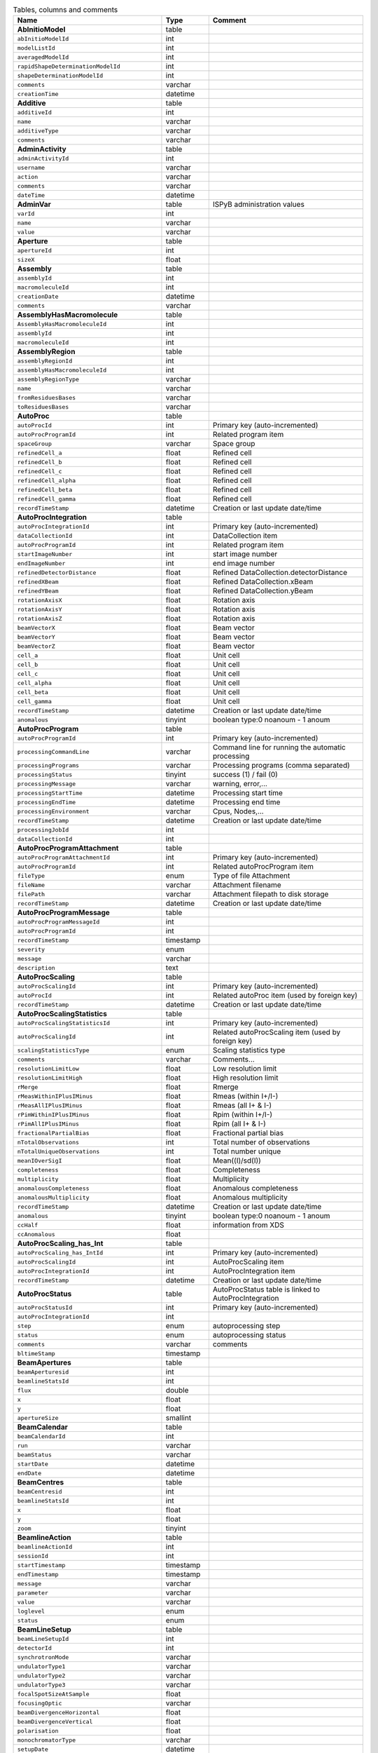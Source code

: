 .. csv-table:: Tables, columns and comments
   :header: "Name", "Type", "Comment"
   :widths: 20, 10, 50

   **AbInitioModel**,table,""
   ``abInitioModelId``,int,""
   ``modelListId``,int,""
   ``averagedModelId``,int,""
   ``rapidShapeDeterminationModelId``,int,""
   ``shapeDeterminationModelId``,int,""
   ``comments``,varchar,""
   ``creationTime``,datetime,""
   **Additive**,table,""
   ``additiveId``,int,""
   ``name``,varchar,""
   ``additiveType``,varchar,""
   ``comments``,varchar,""
   **AdminActivity**,table,""
   ``adminActivityId``,int,""
   ``username``,varchar,""
   ``action``,varchar,""
   ``comments``,varchar,""
   ``dateTime``,datetime,""
   **AdminVar**,table,"ISPyB administration values"
   ``varId``,int,""
   ``name``,varchar,""
   ``value``,varchar,""
   **Aperture**,table,""
   ``apertureId``,int,""
   ``sizeX``,float,""
   **Assembly**,table,""
   ``assemblyId``,int,""
   ``macromoleculeId``,int,""
   ``creationDate``,datetime,""
   ``comments``,varchar,""
   **AssemblyHasMacromolecule**,table,""
   ``AssemblyHasMacromoleculeId``,int,""
   ``assemblyId``,int,""
   ``macromoleculeId``,int,""
   **AssemblyRegion**,table,""
   ``assemblyRegionId``,int,""
   ``assemblyHasMacromoleculeId``,int,""
   ``assemblyRegionType``,varchar,""
   ``name``,varchar,""
   ``fromResiduesBases``,varchar,""
   ``toResiduesBases``,varchar,""
   **AutoProc**,table,""
   ``autoProcId``,int,"Primary key (auto-incremented)"
   ``autoProcProgramId``,int,"Related program item"
   ``spaceGroup``,varchar,"Space group"
   ``refinedCell_a``,float,"Refined cell"
   ``refinedCell_b``,float,"Refined cell"
   ``refinedCell_c``,float,"Refined cell"
   ``refinedCell_alpha``,float,"Refined cell"
   ``refinedCell_beta``,float,"Refined cell"
   ``refinedCell_gamma``,float,"Refined cell"
   ``recordTimeStamp``,datetime,"Creation or last update date/time"
   **AutoProcIntegration**,table,""
   ``autoProcIntegrationId``,int,"Primary key (auto-incremented)"
   ``dataCollectionId``,int,"DataCollection item"
   ``autoProcProgramId``,int,"Related program item"
   ``startImageNumber``,int,"start image number"
   ``endImageNumber``,int,"end image number"
   ``refinedDetectorDistance``,float,"Refined DataCollection.detectorDistance"
   ``refinedXBeam``,float,"Refined DataCollection.xBeam"
   ``refinedYBeam``,float,"Refined DataCollection.yBeam"
   ``rotationAxisX``,float,"Rotation axis"
   ``rotationAxisY``,float,"Rotation axis"
   ``rotationAxisZ``,float,"Rotation axis"
   ``beamVectorX``,float,"Beam vector"
   ``beamVectorY``,float,"Beam vector"
   ``beamVectorZ``,float,"Beam vector"
   ``cell_a``,float,"Unit cell"
   ``cell_b``,float,"Unit cell"
   ``cell_c``,float,"Unit cell"
   ``cell_alpha``,float,"Unit cell"
   ``cell_beta``,float,"Unit cell"
   ``cell_gamma``,float,"Unit cell"
   ``recordTimeStamp``,datetime,"Creation or last update date/time"
   ``anomalous``,tinyint,"boolean type:0 noanoum - 1 anoum"
   **AutoProcProgram**,table,""
   ``autoProcProgramId``,int,"Primary key (auto-incremented)"
   ``processingCommandLine``,varchar,"Command line for running the automatic processing"
   ``processingPrograms``,varchar,"Processing programs (comma separated)"
   ``processingStatus``,tinyint,"success (1) / fail (0)"
   ``processingMessage``,varchar,"warning, error,..."
   ``processingStartTime``,datetime,"Processing start time"
   ``processingEndTime``,datetime,"Processing end time"
   ``processingEnvironment``,varchar,"Cpus, Nodes,..."
   ``recordTimeStamp``,datetime,"Creation or last update date/time"
   ``processingJobId``,int,""
   ``dataCollectionId``,int,""
   **AutoProcProgramAttachment**,table,""
   ``autoProcProgramAttachmentId``,int,"Primary key (auto-incremented)"
   ``autoProcProgramId``,int,"Related autoProcProgram item"
   ``fileType``,enum,"Type of file Attachment"
   ``fileName``,varchar,"Attachment filename"
   ``filePath``,varchar,"Attachment filepath to disk storage"
   ``recordTimeStamp``,datetime,"Creation or last update date/time"
   **AutoProcProgramMessage**,table,""
   ``autoProcProgramMessageId``,int,""
   ``autoProcProgramId``,int,""
   ``recordTimeStamp``,timestamp,""
   ``severity``,enum,""
   ``message``,varchar,""
   ``description``,text,""
   **AutoProcScaling**,table,""
   ``autoProcScalingId``,int,"Primary key (auto-incremented)"
   ``autoProcId``,int,"Related autoProc item (used by foreign key)"
   ``recordTimeStamp``,datetime,"Creation or last update date/time"
   **AutoProcScalingStatistics**,table,""
   ``autoProcScalingStatisticsId``,int,"Primary key (auto-incremented)"
   ``autoProcScalingId``,int,"Related autoProcScaling item (used by foreign key)"
   ``scalingStatisticsType``,enum,"Scaling statistics type"
   ``comments``,varchar,"Comments..."
   ``resolutionLimitLow``,float,"Low resolution limit"
   ``resolutionLimitHigh``,float,"High resolution limit"
   ``rMerge``,float,"Rmerge"
   ``rMeasWithinIPlusIMinus``,float,"Rmeas (within I+/I-)"
   ``rMeasAllIPlusIMinus``,float,"Rmeas (all I+ & I-)"
   ``rPimWithinIPlusIMinus``,float,"Rpim (within I+/I-) "
   ``rPimAllIPlusIMinus``,float,"Rpim (all I+ & I-)"
   ``fractionalPartialBias``,float,"Fractional partial bias"
   ``nTotalObservations``,int,"Total number of observations"
   ``nTotalUniqueObservations``,int,"Total number unique"
   ``meanIOverSigI``,float,"Mean((I)/sd(I))"
   ``completeness``,float,"Completeness"
   ``multiplicity``,float,"Multiplicity"
   ``anomalousCompleteness``,float,"Anomalous completeness"
   ``anomalousMultiplicity``,float,"Anomalous multiplicity"
   ``recordTimeStamp``,datetime,"Creation or last update date/time"
   ``anomalous``,tinyint,"boolean type:0 noanoum - 1 anoum"
   ``ccHalf``,float,"information from XDS"
   ``ccAnomalous``,float,""
   **AutoProcScaling_has_Int**,table,""
   ``autoProcScaling_has_IntId``,int,"Primary key (auto-incremented)"
   ``autoProcScalingId``,int,"AutoProcScaling item"
   ``autoProcIntegrationId``,int,"AutoProcIntegration item"
   ``recordTimeStamp``,datetime,"Creation or last update date/time"
   **AutoProcStatus**,table,"AutoProcStatus table is linked to AutoProcIntegration"
   ``autoProcStatusId``,int,"Primary key (auto-incremented)"
   ``autoProcIntegrationId``,int,""
   ``step``,enum,"autoprocessing step"
   ``status``,enum,"autoprocessing status"
   ``comments``,varchar,"comments"
   ``bltimeStamp``,timestamp,""
   **BeamApertures**,table,""
   ``beamAperturesid``,int,""
   ``beamlineStatsId``,int,""
   ``flux``,double,""
   ``x``,float,""
   ``y``,float,""
   ``apertureSize``,smallint,""
   **BeamCalendar**,table,""
   ``beamCalendarId``,int,""
   ``run``,varchar,""
   ``beamStatus``,varchar,""
   ``startDate``,datetime,""
   ``endDate``,datetime,""
   **BeamCentres**,table,""
   ``beamCentresid``,int,""
   ``beamlineStatsId``,int,""
   ``x``,float,""
   ``y``,float,""
   ``zoom``,tinyint,""
   **BeamlineAction**,table,""
   ``beamlineActionId``,int,""
   ``sessionId``,int,""
   ``startTimestamp``,timestamp,""
   ``endTimestamp``,timestamp,""
   ``message``,varchar,""
   ``parameter``,varchar,""
   ``value``,varchar,""
   ``loglevel``,enum,""
   ``status``,enum,""
   **BeamLineSetup**,table,""
   ``beamLineSetupId``,int,""
   ``detectorId``,int,""
   ``synchrotronMode``,varchar,""
   ``undulatorType1``,varchar,""
   ``undulatorType2``,varchar,""
   ``undulatorType3``,varchar,""
   ``focalSpotSizeAtSample``,float,""
   ``focusingOptic``,varchar,""
   ``beamDivergenceHorizontal``,float,""
   ``beamDivergenceVertical``,float,""
   ``polarisation``,float,""
   ``monochromatorType``,varchar,""
   ``setupDate``,datetime,""
   ``synchrotronName``,varchar,""
   ``maxExpTimePerDataCollection``,double,""
   ``maxExposureTimePerImage``,float,"unit: seconds"
   ``minExposureTimePerImage``,double,""
   ``goniostatMaxOscillationSpeed``,double,""
   ``goniostatMaxOscillationWidth``,double,"unit: degrees"
   ``goniostatMinOscillationWidth``,double,""
   ``maxTransmission``,double,"unit: percentage"
   ``minTransmission``,double,""
   ``recordTimeStamp``,timestamp,"Creation or last update date/time"
   ``CS``,float,"Spherical Aberration, Units: mm?"
   ``beamlineName``,varchar,"Beamline that this setup relates to"
   ``beamSizeXMin``,float,"unit: um"
   ``beamSizeXMax``,float,"unit: um"
   ``beamSizeYMin``,float,"unit: um"
   ``beamSizeYMax``,float,"unit: um"
   ``energyMin``,float,"unit: eV"
   ``energyMax``,float,"unit: eV"
   ``omegaMin``,float,"unit: degrees"
   ``omegaMax``,float,"unit: degrees"
   ``kappaMin``,float,"unit: degrees"
   ``kappaMax``,float,"unit: degrees"
   ``phiMin``,float,"unit: degrees"
   ``phiMax``,float,"unit: degrees"
   ``active``,tinyint,""
   ``numberOfImagesMax``,mediumint,""
   ``numberOfImagesMin``,mediumint,""
   ``boxSizeXMin``,double,"For gridscans, unit: um"
   ``boxSizeXMax``,double,"For gridscans, unit: um"
   ``boxSizeYMin``,double,"For gridscans, unit: um"
   ``boxSizeYMax``,double,"For gridscans, unit: um"
   ``monoBandwidthMin``,double,"unit: percentage"
   ``monoBandwidthMax``,double,"unit: percentage"
   **BeamlineStats**,table,""
   ``beamlineStatsId``,int,""
   ``beamline``,varchar,""
   ``recordTimeStamp``,datetime,""
   ``ringCurrent``,float,""
   ``energy``,float,""
   ``gony``,float,""
   ``beamW``,float,""
   ``beamH``,float,""
   ``flux``,double,""
   ``scanFileW``,varchar,""
   ``scanFileH``,varchar,""
   **BF_component**,table,""
   ``componentId``,int,""
   ``systemId``,int,""
   ``name``,varchar,""
   ``description``,varchar,""
   **BF_component_beamline**,table,""
   ``component_beamlineId``,int,""
   ``componentId``,int,""
   ``beamlinename``,varchar,""
   **BF_fault**,table,""
   ``faultId``,int,""
   ``sessionId``,int,""
   ``owner``,varchar,""
   ``subcomponentId``,int,""
   ``starttime``,datetime,""
   ``endtime``,datetime,""
   ``beamtimelost``,tinyint,""
   ``beamtimelost_starttime``,datetime,""
   ``beamtimelost_endtime``,datetime,""
   ``title``,varchar,""
   ``description``,text,""
   ``resolved``,tinyint,""
   ``resolution``,text,""
   ``attachment``,varchar,""
   ``eLogId``,int,""
   ``assignee``,varchar,""
   ``personId``,int,""
   ``assigneeId``,int,""
   **BF_subcomponent**,table,""
   ``subcomponentId``,int,""
   ``componentId``,int,""
   ``name``,varchar,""
   ``description``,varchar,""
   **BF_subcomponent_beamline**,table,""
   ``subcomponent_beamlineId``,int,""
   ``subcomponentId``,int,""
   ``beamlinename``,varchar,""
   **BF_system**,table,""
   ``systemId``,int,""
   ``name``,varchar,""
   ``description``,varchar,""
   **BF_system_beamline**,table,""
   ``system_beamlineId``,int,""
   ``systemId``,int,""
   ``beamlineName``,varchar,""
   **BLSample**,table,""
   ``blSampleId``,int,""
   ``diffractionPlanId``,int,""
   ``crystalId``,int,""
   ``containerId``,int,""
   ``name``,varchar,""
   ``code``,varchar,""
   ``location``,varchar,""
   ``holderLength``,double,""
   ``loopLength``,double,""
   ``loopType``,varchar,""
   ``wireWidth``,double,""
   ``comments``,varchar,""
   ``completionStage``,varchar,""
   ``structureStage``,varchar,""
   ``publicationStage``,varchar,""
   ``publicationComments``,varchar,""
   ``blSampleStatus``,varchar,""
   ``isInSampleChanger``,tinyint,""
   ``lastKnownCenteringPosition``,varchar,""
   ``POSITIONID``,int,""
   ``recordTimeStamp``,timestamp,"Creation or last update date/time"
   ``SMILES``,varchar,"the symbolic description of the structure of a chemical compound"
   ``blSubSampleId``,int,""
   ``lastImageURL``,varchar,""
   ``screenComponentGroupId``,int,""
   ``volume``,float,""
   ``dimension1``,double,""
   ``dimension2``,double,""
   ``dimension3``,double,""
   ``shape``,varchar,""
   ``packingFraction``,float,""
   ``preparationTemeprature``,mediumint,"Sample preparation temperature, Units: kelvin"
   ``preparationHumidity``,float,"Sample preparation humidity, Units: %"
   ``blottingTime``,int,"Blotting time, Units: sec"
   ``blottingForce``,float,"Force used when blotting sample, Units: N?"
   ``blottingDrainTime``,int,"Time sample left to drain after blotting, Units: sec"
   ``support``,varchar,"Sample support material"
   ``subLocation``,smallint,"Indicates the sample's location on a multi-sample pin, where 1 is closest to the pin base"
   **BLSampleGroup**,table,""
   ``blSampleGroupId``,int,""
   **BLSampleGroup_has_BLSample**,table,""
   ``blSampleGroupId``,int,""
   ``blSampleId``,int,""
   ``groupOrder``,mediumint,""
   ``type``,enum,""
   **BLSampleImage**,table,""
   ``blSampleImageId``,int,""
   ``blSampleId``,int,""
   ``micronsPerPixelX``,float,""
   ``micronsPerPixelY``,float,""
   ``imageFullPath``,varchar,""
   ``blSampleImageScoreId``,int,""
   ``comments``,varchar,""
   ``blTimeStamp``,datetime,""
   ``containerInspectionId``,int,""
   ``modifiedTimeStamp``,datetime,""
   **BLSampleImageAnalysis**,table,""
   ``blSampleImageAnalysisId``,int,""
   ``blSampleImageId``,int,""
   ``oavSnapshotBefore``,varchar,""
   ``oavSnapshotAfter``,varchar,""
   ``deltaX``,int,""
   ``deltaY``,int,""
   ``goodnessOfFit``,float,""
   ``scaleFactor``,float,""
   ``resultCode``,varchar,""
   ``matchStartTimeStamp``,timestamp,""
   ``matchEndTimeStamp``,timestamp,""
   **BLSampleImageMeasurement**,table,"For measuring crystal growth over time"
   ``blSampleImageMeasurementId``,int,""
   ``blSampleImageId``,int,""
   ``blSubSampleId``,int,""
   ``startPosX``,double,""
   ``startPosY``,double,""
   ``endPosX``,double,""
   ``endPosY``,double,""
   ``blTimeStamp``,datetime,""
   **BLSampleImageScore**,table,""
   ``blSampleImageScoreId``,int,""
   ``name``,varchar,""
   ``score``,float,""
   ``colour``,varchar,""
   **BLSampleType_has_Component**,table,""
   ``blSampleTypeId``,int,""
   ``componentId``,int,""
   ``abundance``,float,""
   **BLSample_has_DataCollectionPlan**,table,""
   ``blSampleId``,int,""
   ``dataCollectionPlanId``,int,""
   ``planOrder``,tinyint,""
   **BLSample_has_EnergyScan**,table,""
   ``blSampleId``,int,""
   ``energyScanId``,int,""
   ``blSampleHasEnergyScanId``,int,""
   **BLSession**,table,""
   ``sessionId``,int,""
   ``beamLineSetupId``,int,""
   ``proposalId``,int,""
   ``beamCalendarId``,int,""
   ``projectCode``,varchar,""
   ``startDate``,datetime,""
   ``endDate``,datetime,""
   ``beamLineName``,varchar,""
   ``scheduled``,tinyint,""
   ``nbShifts``,int,""
   ``comments``,varchar,""
   ``beamLineOperator``,varchar,""
   ``bltimeStamp``,timestamp,""
   ``visit_number``,int,""
   ``usedFlag``,tinyint,"indicates if session has Datacollections or XFE or EnergyScans attached"
   ``sessionTitle``,varchar,"fx accounts only"
   ``structureDeterminations``,float,""
   ``dewarTransport``,float,""
   ``databackupFrance``,float,"data backup and express delivery France"
   ``databackupEurope``,float,"data backup and express delivery Europe"
   ``expSessionPk``,int,"smis session Pk "
   ``operatorSiteNumber``,varchar,"matricule site"
   ``lastUpdate``,timestamp,"last update timestamp: by default the end of the session, the last collect..."
   ``protectedData``,varchar,"indicates if the data are protected or not"
   ``externalId``,binary,""
   ``archived``,tinyint,"The data for the session is archived and no longer available on disk"
   **BLSession_has_SCPosition**,table,""
   ``blsessionhasscpositionid``,int,""
   ``blsessionid``,int,""
   ``scContainer``,smallint,"Position of container within sample changer"
   ``containerPosition``,smallint,"Position of sample within container"
   **BLSubSample**,table,""
   ``blSubSampleId``,int,"Primary key (auto-incremented)"
   ``blSampleId``,int,"sample"
   ``diffractionPlanId``,int,"eventually diffractionPlan"
   ``blSampleImageId``,int,""
   ``positionId``,int,"position of the subsample"
   ``position2Id``,int,""
   ``motorPositionId``,int,"motor position"
   ``blSubSampleUUID``,varchar,"uuid of the blsubsample"
   ``imgFileName``,varchar,"image filename"
   ``imgFilePath``,varchar,"url image"
   ``comments``,varchar,"comments"
   ``recordTimeStamp``,timestamp,"Creation or last update date/time"
   **Buffer**,table,""
   ``bufferId``,int,""
   ``BLSESSIONID``,int,""
   ``safetyLevelId``,int,""
   ``name``,varchar,""
   ``acronym``,varchar,""
   ``pH``,varchar,""
   ``composition``,varchar,""
   ``comments``,varchar,""
   ``proposalId``,int,""
   **BufferHasAdditive**,table,""
   ``bufferHasAdditiveId``,int,""
   ``bufferId``,int,""
   ``additiveId``,int,""
   ``measurementUnitId``,int,""
   ``quantity``,varchar,""
   **CalendarHash**,table,"Lets people get to their calendars without logging in using a private (hash) url"
   ``calendarHashId``,int,""
   ``ckey``,varchar,""
   ``hash``,varchar,""
   ``beamline``,tinyint,""
   **ComponentLattice**,table,""
   ``componentLatticeId``,int,""
   ``componentId``,int,""
   ``spaceGroup``,varchar,""
   ``cell_a``,double,""
   ``cell_b``,double,""
   ``cell_c``,double,""
   ``cell_alpha``,double,""
   ``cell_beta``,double,""
   ``cell_gamma``,double,""
   **ComponentSubType**,table,""
   ``componentSubTypeId``,int,""
   ``name``,varchar,""
   ``hasPh``,tinyint,""
   **ComponentType**,table,""
   ``componentTypeId``,int,""
   ``name``,varchar,""
   **Component_has_SubType**,table,""
   ``componentId``,int,""
   ``componentSubTypeId``,int,""
   **ConcentrationType**,table,""
   ``concentrationTypeId``,int,""
   ``name``,varchar,""
   ``symbol``,varchar,""
   **Container**,table,""
   ``containerId``,int,""
   ``dewarId``,int,""
   ``code``,varchar,""
   ``containerType``,varchar,""
   ``capacity``,int,""
   ``sampleChangerLocation``,varchar,""
   ``containerStatus``,varchar,""
   ``bltimeStamp``,datetime,""
   ``beamlineLocation``,varchar,""
   ``screenId``,int,""
   ``scheduleId``,int,""
   ``barcode``,varchar,""
   ``imagerId``,int,""
   ``sessionId``,int,""
   ``ownerId``,int,""
   ``requestedImagerId``,int,""
   ``requestedReturn``,tinyint,"True for requesting return, False means container will be disposed"
   ``comments``,varchar,""
   ``experimentType``,varchar,""
   ``storageTemperature``,float,""
   ``containerRegistryId``,int,""
   **ContainerHistory**,table,""
   ``containerHistoryId``,int,""
   ``containerId``,int,""
   ``location``,varchar,""
   ``blTimeStamp``,timestamp,""
   ``status``,varchar,""
   ``beamlineName``,varchar,""
   **ContainerInspection**,table,""
   ``containerInspectionId``,int,""
   ``containerId``,int,""
   ``inspectionTypeId``,int,""
   ``imagerId``,int,""
   ``temperature``,float,""
   ``blTimeStamp``,datetime,""
   ``scheduleComponentid``,int,""
   ``state``,varchar,""
   ``priority``,smallint,""
   ``manual``,tinyint,""
   ``scheduledTimeStamp``,datetime,""
   ``completedTimeStamp``,datetime,""
   **ContainerQueue**,table,""
   ``containerQueueId``,int,""
   ``containerId``,int,""
   ``personId``,int,""
   ``createdTimeStamp``,timestamp,""
   ``completedTimeStamp``,timestamp,""
   **ContainerQueueSample**,table,""
   ``containerQueueSampleId``,int,""
   ``containerQueueId``,int,""
   ``blSubSampleId``,int,""
   **ContainerRegistry**,table,""
   ``containerRegistryId``,int,""
   ``barcode``,varchar,""
   ``comments``,varchar,""
   ``recordTimestamp``,datetime,""
   **ContainerRegistry_has_Proposal**,table,""
   ``containerRegistryHasProposalId``,int,""
   ``containerRegistryId``,int,""
   ``proposalId``,int,""
   ``personId``,int,"Person registering the container"
   ``recordTimestamp``,datetime,""
   **ContainerReport**,table,""
   ``containerReportId``,int,""
   ``containerRegistryId``,int,""
   ``personId``,int,"Person making report"
   ``report``,text,""
   ``attachmentFilePath``,varchar,""
   ``recordTimestamp``,datetime,""
   **CourierTermsAccepted**,table,"Records acceptances of the courier T and C"
   ``courierTermsAcceptedId``,int,""
   ``proposalId``,int,""
   ``personId``,int,""
   ``shippingName``,varchar,""
   ``timestamp``,datetime,""
   ``shippingId``,int,""
   **Crystal**,table,""
   ``crystalId``,int,""
   ``diffractionPlanId``,int,""
   ``proteinId``,int,""
   ``crystalUUID``,varchar,""
   ``name``,varchar,""
   ``spaceGroup``,varchar,""
   ``morphology``,varchar,""
   ``color``,varchar,""
   ``size_X``,double,""
   ``size_Y``,double,""
   ``size_Z``,double,""
   ``cell_a``,double,""
   ``cell_b``,double,""
   ``cell_c``,double,""
   ``cell_alpha``,double,""
   ``cell_beta``,double,""
   ``cell_gamma``,double,""
   ``comments``,varchar,""
   ``pdbFileName``,varchar,"pdb file name"
   ``pdbFilePath``,varchar,"pdb file path"
   ``recordTimeStamp``,timestamp,"Creation or last update date/time"
   ``abundance``,float,""
   ``theoreticalDensity``,float,""
   **Crystal_has_UUID**,table,""
   ``crystal_has_UUID_Id``,int,""
   ``crystalId``,int,""
   ``UUID``,varchar,""
   ``imageURL``,varchar,""
   **CTF**,table,""
   ``ctfId``,int,""
   ``motionCorrectionId``,int,""
   ``autoProcProgramId``,int,""
   ``boxSizeX``,float,"Box size in x, Units: pixels"
   ``boxSizeY``,float,"Box size in y, Units: pixels"
   ``minResolution``,float,"Minimum resolution for CTF, Units: A"
   ``maxResolution``,float,"Units: A"
   ``minDefocus``,float,"Units: A"
   ``maxDefocus``,float,"Units: A"
   ``defocusStepSize``,float,"Units: A"
   ``astigmatism``,float,"Units: A"
   ``astigmatismAngle``,float,"Units: deg?"
   ``estimatedResolution``,float,"Units: A"
   ``estimatedDefocus``,float,"Units: A"
   ``amplitudeContrast``,float,"Units: %?"
   ``ccValue``,float,"Correlation value"
   ``fftTheoreticalFullPath``,varchar,"Full path to the jpg image of the simulated FFT"
   ``comments``,varchar,""
   **DataAcquisition**,table,""
   ``dataAcquisitionId``,int,""
   ``sampleCellId``,int,""
   ``framesCount``,varchar,""
   ``energy``,varchar,""
   ``waitTime``,varchar,""
   ``detectorDistance``,varchar,""
   **DataCollection**,table,""
   ``dataCollectionId``,int,"Primary key (auto-incremented)"
   ``BLSAMPLEID``,int,""
   ``SESSIONID``,int,""
   ``experimenttype``,varchar,""
   ``dataCollectionNumber``,int,""
   ``startTime``,datetime,"Start time of the dataCollection"
   ``endTime``,datetime,"end time of the dataCollection"
   ``runStatus``,varchar,""
   ``axisStart``,float,""
   ``axisEnd``,float,""
   ``axisRange``,float,""
   ``overlap``,float,""
   ``numberOfImages``,int,""
   ``startImageNumber``,int,""
   ``numberOfPasses``,int,""
   ``exposureTime``,float,""
   ``imageDirectory``,varchar,"The directory where files reside - should end with a slash"
   ``imagePrefix``,varchar,""
   ``imageSuffix``,varchar,""
   ``imageContainerSubPath``,varchar,"Internal path of a HDF5 file pointing to the data for this data collection"
   ``fileTemplate``,varchar,""
   ``wavelength``,float,""
   ``resolution``,float,""
   ``detectorDistance``,float,""
   ``xBeam``,float,""
   ``yBeam``,float,""
   ``comments``,varchar,""
   ``printableForReport``,tinyint,""
   ``CRYSTALCLASS``,varchar,""
   ``slitGapVertical``,float,""
   ``slitGapHorizontal``,float,""
   ``transmission``,float,""
   ``synchrotronMode``,varchar,""
   ``xtalSnapshotFullPath1``,varchar,""
   ``xtalSnapshotFullPath2``,varchar,""
   ``xtalSnapshotFullPath3``,varchar,""
   ``xtalSnapshotFullPath4``,varchar,""
   ``rotationAxis``,enum,""
   ``phiStart``,float,""
   ``kappaStart``,float,""
   ``omegaStart``,float,""
   ``chiStart``,float,""
   ``resolutionAtCorner``,float,""
   ``detector2Theta``,float,""
   ``DETECTORMODE``,varchar,""
   ``undulatorGap1``,float,""
   ``undulatorGap2``,float,""
   ``undulatorGap3``,float,""
   ``beamSizeAtSampleX``,float,""
   ``beamSizeAtSampleY``,float,""
   ``centeringMethod``,varchar,""
   ``averageTemperature``,float,""
   ``ACTUALSAMPLEBARCODE``,varchar,""
   ``ACTUALSAMPLESLOTINCONTAINER``,int,""
   ``ACTUALCONTAINERBARCODE``,varchar,""
   ``ACTUALCONTAINERSLOTINSC``,int,""
   ``actualCenteringPosition``,varchar,""
   ``beamShape``,varchar,""
   ``dataCollectionGroupId``,int,"references DataCollectionGroup table"
   ``POSITIONID``,int,""
   ``detectorId``,int,"references Detector table"
   ``FOCALSPOTSIZEATSAMPLEX``,float,""
   ``POLARISATION``,float,""
   ``FOCALSPOTSIZEATSAMPLEY``,float,""
   ``APERTUREID``,int,""
   ``screeningOrigId``,int,""
   ``startPositionId``,int,""
   ``endPositionId``,int,""
   ``flux``,double,""
   ``strategySubWedgeOrigId``,int,"references ScreeningStrategySubWedge table"
   ``blSubSampleId``,int,""
   ``flux_end``,double,"flux measured after the collect"
   ``bestWilsonPlotPath``,varchar,""
   ``processedDataFile``,varchar,""
   ``datFullPath``,varchar,""
   ``magnification``,float,"Calibrated magnification, Units: dimensionless"
   ``totalAbsorbedDose``,float,"Unit: e-/A^2 for EM"
   ``binning``,tinyint,"1 or 2. Number of pixels to process as 1. (Use mean value.)"
   ``particleDiameter``,float,"Unit: nm"
   ``boxSize_CTF``,float,"Unit: pixels"
   ``minResolution``,float,"Unit: A"
   ``minDefocus``,float,"Unit: A"
   ``maxDefocus``,float,"Unit: A"
   ``defocusStepSize``,float,"Unit: A"
   ``amountAstigmatism``,float,"Unit: A"
   ``extractSize``,float,"Unit: pixels"
   ``bgRadius``,float,"Unit: nm"
   ``voltage``,float,"Unit: kV"
   ``objAperture``,float,"Unit: um"
   ``c1aperture``,float,"Unit: um"
   ``c2aperture``,float,"Unit: um"
   ``c3aperture``,float,"Unit: um"
   ``c1lens``,float,"Unit: %"
   ``c2lens``,float,"Unit: %"
   ``c3lens``,float,"Unit: %"
   ``totalExposedDose``,float,"Units: e-/A^2"
   ``nominalMagnification``,float,"Nominal magnification: Units: dimensionless"
   ``nominalDefocus``,float,"Nominal defocus, Units: A"
   ``imageSizeX``,mediumint,"Image size in x, incase crop has been used, Units: pixels"
   ``imageSizeY``,mediumint,"Image size in y, Units: pixels"
   ``pixelSizeOnImage``,float,"Pixel size on image, calculated from magnification, duplicate? Units: um?"
   ``phasePlate``,tinyint,"Whether the phase plate was used"
   **DataCollectionComment**,table,""
   ``dataCollectionCommentId``,int,""
   ``dataCollectionId``,int,""
   ``personId``,int,""
   ``comments``,varchar,""
   ``createTime``,datetime,""
   ``modTime``,date,""
   **DataCollectionFileAttachment**,table,""
   ``dataCollectionFileAttachmentId``,int,""
   ``dataCollectionId``,int,""
   ``fileFullPath``,varchar,""
   ``fileType``,enum,""
   ``createTime``,timestamp,""
   **DataCollectionGroup**,table,"a dataCollectionGroup is a group of dataCollection for a spe"
   ``dataCollectionGroupId``,int,"Primary key (auto-incremented)"
   ``sessionId``,int,"references Session table"
   ``comments``,varchar,"comments"
   ``blSampleId``,int,"references BLSample table"
   ``experimentType``,enum,"Standard: Routine structure determination experiment. Time Resolved: Investigate the change of a system over time. Custom: Special or non-standard data collection."
   ``startTime``,datetime,"Start time of the dataCollectionGroup"
   ``endTime``,datetime,"end time of the dataCollectionGroup"
   ``crystalClass``,varchar,"Crystal Class for industrials users"
   ``detectorMode``,varchar,"Detector mode"
   ``actualSampleBarcode``,varchar,"Actual sample barcode"
   ``actualSampleSlotInContainer``,int,"Actual sample slot number in container"
   ``actualContainerBarcode``,varchar,"Actual container barcode"
   ``actualContainerSlotInSC``,int,"Actual container slot number in sample changer"
   ``workflowId``,int,""
   ``xtalSnapshotFullPath``,varchar,""
   ``scanParameters``,longtext,""
   **DataCollectionPlan_has_Detector**,table,""
   ``dataCollectionPlanHasDetectorId``,int,""
   ``dataCollectionPlanId``,int,""
   ``detectorId``,int,""
   ``exposureTime``,double,""
   ``distance``,double,""
   ``roll``,double,""
   **DataReductionStatus**,table,""
   ``dataReductionStatusId``,int,""
   ``dataCollectionId``,int,""
   ``status``,varchar,""
   ``filename``,varchar,""
   ``message``,varchar,""
   **Detector**,table,"Detector table is linked to a dataCollection"
   ``detectorId``,int,"Primary key (auto-incremented)"
   ``detectorType``,varchar,""
   ``detectorManufacturer``,varchar,""
   ``detectorModel``,varchar,""
   ``detectorPixelSizeHorizontal``,float,""
   ``detectorPixelSizeVertical``,float,""
   ``DETECTORMAXRESOLUTION``,float,""
   ``DETECTORMINRESOLUTION``,float,""
   ``detectorSerialNumber``,varchar,""
   ``detectorDistanceMin``,double,""
   ``detectorDistanceMax``,double,""
   ``trustedPixelValueRangeLower``,double,""
   ``trustedPixelValueRangeUpper``,double,""
   ``sensorThickness``,float,""
   ``overload``,float,""
   ``XGeoCorr``,varchar,""
   ``YGeoCorr``,varchar,""
   ``detectorMode``,varchar,""
   ``density``,float,""
   ``composition``,varchar,""
   ``numberOfPixelsX``,mediumint,"Detector number of pixels in x"
   ``numberOfPixelsY``,mediumint,"Detector number of pixels in y"
   ``detectorRollMin``,double,"unit: degrees"
   ``detectorRollMax``,double,"unit: degrees"
   ``localName``,varchar,"Colloquial name for the detector"
   **Dewar**,table,""
   ``dewarId``,int,""
   ``shippingId``,int,""
   ``code``,varchar,""
   ``comments``,tinytext,""
   ``storageLocation``,varchar,""
   ``dewarStatus``,varchar,""
   ``bltimeStamp``,datetime,""
   ``isStorageDewar``,tinyint,""
   ``barCode``,varchar,""
   ``firstExperimentId``,int,""
   ``customsValue``,int,""
   ``transportValue``,int,""
   ``trackingNumberToSynchrotron``,varchar,""
   ``trackingNumberFromSynchrotron``,varchar,""
   ``type``,enum,""
   ``FACILITYCODE``,varchar,""
   ``weight``,float,"dewar weight in kg"
   ``deliveryAgent_barcode``,varchar,"Courier piece barcode (not the airway bill)"
   **DewarLocation**,table,"ISPyB Dewar location table"
   ``eventId``,int,""
   ``dewarNumber``,varchar,"Dewar number"
   ``userId``,varchar,"User who locates the dewar"
   ``dateTime``,datetime,"Date and time of locatization"
   ``locationName``,varchar,"Location of the dewar"
   ``courierName``,varchar,"Carrier name who's shipping back the dewar"
   ``courierTrackingNumber``,varchar,"Tracking number of the shippment"
   **DewarLocationList**,table,"List of locations for dewars"
   ``locationId``,int,""
   ``locationName``,varchar,"Location"
   **DewarRegistry**,table,""
   ``facilityCode``,varchar,""
   ``proposalId``,int,""
   ``labContactId``,int,""
   ``purchaseDate``,datetime,""
   ``bltimestamp``,datetime,""
   **DewarReport**,table,""
   ``dewarReportId``,int,""
   ``facilityCode``,varchar,""
   ``report``,text,""
   ``attachment``,varchar,""
   ``bltimestamp``,datetime,""
   **DewarTransportHistory**,table,""
   ``DewarTransportHistoryId``,int,""
   ``dewarId``,int,""
   ``dewarStatus``,varchar,""
   ``storageLocation``,varchar,""
   ``arrivalDate``,datetime,""
   **DiffractionPlan**,table,""
   ``diffractionPlanId``,int,""
   ``name``,varchar,""
   ``experimentKind``,enum,""
   ``observedResolution``,float,""
   ``minimalResolution``,float,""
   ``exposureTime``,float,""
   ``oscillationRange``,float,""
   ``maximalResolution``,float,""
   ``screeningResolution``,float,""
   ``radiationSensitivity``,float,""
   ``anomalousScatterer``,varchar,""
   ``preferredBeamSizeX``,float,""
   ``preferredBeamSizeY``,float,""
   ``preferredBeamDiameter``,float,""
   ``comments``,varchar,""
   ``DIFFRACTIONPLANUUID``,varchar,""
   ``aimedCompleteness``,double,""
   ``aimedIOverSigmaAtHighestRes``,double,""
   ``aimedMultiplicity``,double,""
   ``aimedResolution``,double,""
   ``anomalousData``,tinyint,""
   ``complexity``,varchar,""
   ``estimateRadiationDamage``,tinyint,""
   ``forcedSpaceGroup``,varchar,""
   ``requiredCompleteness``,double,""
   ``requiredMultiplicity``,double,""
   ``requiredResolution``,double,""
   ``strategyOption``,varchar,""
   ``kappaStrategyOption``,varchar,""
   ``numberOfPositions``,int,""
   ``minDimAccrossSpindleAxis``,double,"minimum dimension accross the spindle axis"
   ``maxDimAccrossSpindleAxis``,double,"maximum dimension accross the spindle axis"
   ``radiationSensitivityBeta``,double,""
   ``radiationSensitivityGamma``,double,""
   ``minOscWidth``,float,""
   ``recordTimeStamp``,timestamp,"Creation or last update date/time"
   ``monochromator``,varchar,"DMM or DCM"
   ``energy``,float,"eV"
   ``transmission``,float,"Decimal fraction in range [0,1]"
   ``boxSizeX``,float,"microns"
   ``boxSizeY``,float,"microns"
   ``kappaStart``,float,"degrees"
   ``axisStart``,float,"degrees"
   ``axisRange``,float,"degrees"
   ``numberOfImages``,mediumint,"The number of images requested"
   ``presetForProposalId``,int,"Indicates this plan is available to all sessions on given proposal"
   ``beamLineName``,varchar,"Indicates this plan is available to all sessions on given beamline"
   ``detectorId``,int,""
   ``distance``,double,""
   ``orientation``,double,""
   ``monoBandwidth``,double,""
   ``centringMethod``,enum,""
   **EMMicroscope**,table,""
   ``emMicroscopeId``,int,""
   ``instrumentName``,varchar,""
   ``voltage``,float,""
   ``CS``,float,""
   ``detectorPixelSize``,float,""
   ``C2aperture``,float,""
   ``ObjAperture``,float,""
   ``C2lens``,float,""
   **EnergyScan**,table,""
   ``energyScanId``,int,""
   ``sessionId``,int,""
   ``blSampleId``,int,""
   ``fluorescenceDetector``,varchar,""
   ``scanFileFullPath``,varchar,""
   ``jpegChoochFileFullPath``,varchar,""
   ``element``,varchar,""
   ``startEnergy``,float,""
   ``endEnergy``,float,""
   ``transmissionFactor``,float,""
   ``exposureTime``,float,""
   ``axisPosition``,float,""
   ``synchrotronCurrent``,float,""
   ``temperature``,float,""
   ``peakEnergy``,float,""
   ``peakFPrime``,float,""
   ``peakFDoublePrime``,float,""
   ``inflectionEnergy``,float,""
   ``inflectionFPrime``,float,""
   ``inflectionFDoublePrime``,float,""
   ``xrayDose``,float,""
   ``startTime``,datetime,""
   ``endTime``,datetime,""
   ``edgeEnergy``,varchar,""
   ``filename``,varchar,""
   ``beamSizeVertical``,float,""
   ``beamSizeHorizontal``,float,""
   ``choochFileFullPath``,varchar,""
   ``crystalClass``,varchar,""
   ``comments``,varchar,""
   ``flux``,double,"flux measured before the energyScan"
   ``flux_end``,double,"flux measured after the energyScan"
   ``workingDirectory``,varchar,""
   ``blSubSampleId``,int,""
   **Experiment**,table,""
   ``experimentId``,int,""
   ``proposalId``,int,""
   ``name``,varchar,""
   ``creationDate``,datetime,""
   ``comments``,varchar,""
   ``experimentType``,varchar,""
   ``sourceFilePath``,varchar,""
   ``dataAcquisitionFilePath``,varchar,"The file path pointing to the data acquisition. Eventually it may be a compressed file with all the files or just the folder"
   ``status``,varchar,""
   ``sessionId``,int,""
   **ExperimentKindDetails**,table,""
   ``experimentKindId``,int,""
   ``diffractionPlanId``,int,""
   ``exposureIndex``,int,""
   ``dataCollectionType``,varchar,""
   ``dataCollectionKind``,varchar,""
   ``wedgeValue``,float,""
   **Frame**,table,""
   ``frameId``,int,""
   ``FRAMESETID``,int,""
   ``filePath``,varchar,""
   ``comments``,varchar,""
   **FrameList**,table,""
   ``frameListId``,int,""
   ``comments``,int,""
   **FrameSet**,table,""
   ``frameSetId``,int,""
   ``runId``,int,""
   ``FILEPATH``,varchar,""
   ``INTERNALPATH``,varchar,""
   ``frameListId``,int,""
   ``detectorId``,int,""
   ``detectorDistance``,varchar,""
   **FrameToList**,table,""
   ``frameToListId``,int,""
   ``frameListId``,int,""
   ``frameId``,int,""
   **GeometryClassname**,table,""
   ``geometryClassnameId``,int,""
   ``geometryClassname``,varchar,""
   ``geometryOrder``,int,""
   **GridImageMap**,table,""
   ``gridImageMapId``,int,""
   ``dataCollectionId``,int,""
   ``imageNumber``,int,"Movie number, sequential 1-n in time order"
   ``outputFileId``,varchar,"File number, file 1 may not be movie 1"
   ``positionX``,float,"X position of stage, Units: um"
   ``positionY``,float,"Y position of stage, Units: um"
   **GridInfo**,table,""
   ``gridInfoId``,int,"Primary key (auto-incremented)"
   ``xOffset``,double,""
   ``yOffset``,double,""
   ``dx_mm``,double,""
   ``dy_mm``,double,""
   ``steps_x``,double,""
   ``steps_y``,double,""
   ``meshAngle``,double,""
   ``recordTimeStamp``,timestamp,"Creation or last update date/time"
   ``workflowMeshId``,int,""
   ``orientation``,enum,""
   ``dataCollectionGroupId``,int,""
   ``pixelsPerMicronX``,float,""
   ``pixelsPerMicronY``,float,""
   ``snapshot_offsetXPixel``,float,""
   ``snapshot_offsetYPixel``,float,""
   ``snaked``,tinyint,"True: The images associated with the DCG were collected in a snaked pattern"
   **Image**,table,""
   ``imageId``,int,""
   ``dataCollectionId``,int,""
   ``imageNumber``,int,""
   ``fileName``,varchar,""
   ``fileLocation``,varchar,""
   ``measuredIntensity``,float,""
   ``jpegFileFullPath``,varchar,""
   ``jpegThumbnailFileFullPath``,varchar,""
   ``temperature``,float,""
   ``cumulativeIntensity``,float,""
   ``synchrotronCurrent``,float,""
   ``comments``,varchar,""
   ``machineMessage``,varchar,""
   ``BLTIMESTAMP``,timestamp,""
   ``motorPositionId``,int,""
   ``recordTimeStamp``,timestamp,"Creation or last update date/time"
   **ImageQualityIndicators**,table,""
   ``dataCollectionId``,int,""
   ``imageNumber``,mediumint,""
   ``imageId``,int,""
   ``autoProcProgramId``,int,"Foreign key to the AutoProcProgram table"
   ``spotTotal``,int,"Total number of spots"
   ``inResTotal``,int,"Total number of spots in resolution range"
   ``goodBraggCandidates``,int,"Total number of Bragg diffraction spots"
   ``iceRings``,int,"Number of ice rings identified"
   ``method1Res``,float,"Resolution estimate 1 (see publication)"
   ``method2Res``,float,"Resolution estimate 2 (see publication)"
   ``maxUnitCell``,float,"Estimation of the largest possible unit cell edge"
   ``pctSaturationTop50Peaks``,float,"The fraction of the dynamic range being used"
   ``inResolutionOvrlSpots``,int,"Number of spots overloaded"
   ``binPopCutOffMethod2Res``,float,"Cut off used in resolution limit calculation"
   ``recordTimeStamp``,datetime,"Creation or last update date/time"
   ``totalIntegratedSignal``,double,""
   ``dozor_score``,double,"dozor_score"
   ``driftFactor``,float,"EM movie drift factor"
   **Imager**,table,""
   ``imagerId``,int,""
   ``name``,varchar,""
   ``temperature``,float,""
   ``serial``,varchar,""
   ``capacity``,smallint,""
   **InspectionType**,table,""
   ``inspectionTypeId``,int,""
   ``name``,varchar,""
   **Instruction**,table,""
   ``instructionId``,int,""
   ``instructionSetId``,int,""
   ``INSTRUCTIONORDER``,int,""
   ``comments``,varchar,""
   ``order``,int,""
   **InstructionSet**,table,""
   ``instructionSetId``,int,""
   ``type``,varchar,""
   **IspybCrystalClass**,table,"ISPyB crystal class values"
   ``crystalClassId``,int,""
   ``crystalClass_code``,varchar,""
   ``crystalClass_name``,varchar,""
   **IspybReference**,table,""
   ``referenceId``,int,"Primary key (auto-incremented)"
   ``referenceName``,varchar,"reference name"
   ``referenceUrl``,varchar,"url of the reference"
   ``referenceBibtext``,blob,"bibtext value of the reference"
   ``beamline``,enum,"beamline involved"
   **LabContact**,table,""
   ``labContactId``,int,""
   ``personId``,int,""
   ``cardName``,varchar,""
   ``proposalId``,int,""
   ``defaultCourrierCompany``,varchar,""
   ``courierAccount``,varchar,""
   ``billingReference``,varchar,""
   ``dewarAvgCustomsValue``,int,""
   ``dewarAvgTransportValue``,int,""
   ``recordTimeStamp``,timestamp,"Creation or last update date/time"
   **Laboratory**,table,""
   ``laboratoryId``,int,""
   ``laboratoryUUID``,varchar,""
   ``name``,varchar,""
   ``address``,varchar,""
   ``city``,varchar,""
   ``country``,varchar,""
   ``url``,varchar,""
   ``organization``,varchar,""
   ``recordTimeStamp``,timestamp,"Creation or last update date/time"
   ``laboratoryPk``,int,""
   ``postcode``,varchar,""
   **Log4Stat**,table,""
   ``id``,int,""
   ``priority``,varchar,""
   ``LOG4JTIMESTAMP``,datetime,""
   ``msg``,varchar,""
   ``detail``,varchar,""
   ``value``,varchar,""
   ``timestamp``,datetime,""
   **Macromolecule**,table,""
   ``macromoleculeId``,int,""
   ``proposalId``,int,""
   ``safetyLevelId``,int,""
   ``name``,varchar,""
   ``acronym``,varchar,""
   ``molecularMass``,varchar,""
   ``extintionCoefficient``,varchar,""
   ``sequence``,varchar,""
   ``creationDate``,datetime,""
   ``comments``,varchar,""
   **MacromoleculeRegion**,table,""
   ``macromoleculeRegionId``,int,""
   ``macromoleculeId``,int,""
   ``regionType``,varchar,""
   ``id``,varchar,""
   ``count``,varchar,""
   ``sequence``,varchar,""
   **Measurement**,table,""
   ``specimenId``,int,""
   ``runId``,int,""
   ``code``,varchar,""
   ``priorityLevelId``,int,""
   ``exposureTemperature``,varchar,""
   ``viscosity``,varchar,""
   ``flow``,tinyint,""
   ``extraFlowTime``,varchar,""
   ``volumeToLoad``,varchar,""
   ``waitTime``,varchar,""
   ``transmission``,varchar,""
   ``comments``,varchar,""
   ``measurementId``,int,""
   **MeasurementToDataCollection**,table,""
   ``measurementToDataCollectionId``,int,""
   ``dataCollectionId``,int,""
   ``measurementId``,int,""
   ``dataCollectionOrder``,int,""
   **MeasurementUnit**,table,""
   ``measurementUnitId``,int,""
   ``name``,varchar,""
   ``unitType``,varchar,""
   **Merge**,table,""
   ``mergeId``,int,""
   ``measurementId``,int,""
   ``frameListId``,int,""
   ``discardedFrameNameList``,varchar,""
   ``averageFilePath``,varchar,""
   ``framesCount``,varchar,""
   ``framesMerge``,varchar,""
   **Model**,table,""
   ``modelId``,int,""
   ``name``,varchar,""
   ``pdbFile``,varchar,""
   ``fitFile``,varchar,""
   ``firFile``,varchar,""
   ``logFile``,varchar,""
   ``rFactor``,varchar,""
   ``chiSqrt``,varchar,""
   ``volume``,varchar,""
   ``rg``,varchar,""
   ``dMax``,varchar,""
   **ModelBuilding**,table,""
   ``modelBuildingId``,int,"Primary key (auto-incremented)"
   ``phasingAnalysisId``,int,"Related phasing analysis item"
   ``phasingProgramRunId``,int,"Related program item"
   ``spaceGroupId``,int,"Related spaceGroup"
   ``lowRes``,double,""
   ``highRes``,double,""
   ``recordTimeStamp``,datetime,"Creation or last update date/time"
   **ModelList**,table,""
   ``modelListId``,int,""
   ``nsdFilePath``,varchar,""
   ``chi2RgFilePath``,varchar,""
   **ModelToList**,table,""
   ``modelToListId``,int,""
   ``modelId``,int,""
   ``modelListId``,int,""
   **MotionCorrection**,table,""
   ``motionCorrectionId``,int,""
   ``dataCollectionId``,int,""
   ``autoProcProgramId``,int,""
   ``imageNumber``,smallint,"Movie number, sequential in time 1-n"
   ``firstFrame``,smallint,"First frame of movie used"
   ``lastFrame``,smallint,"Last frame of movie used"
   ``dosePerFrame``,float,"Dose per frame, Units: e-/A^2"
   ``doseWeight``,float,"Dose weight, Units: dimensionless"
   ``totalMotion``,float,"Total motion, Units: A"
   ``averageMotionPerFrame``,float,"Average motion per frame, Units: A"
   ``driftPlotFullPath``,varchar,"Full path to the drift plot"
   ``micrographFullPath``,varchar,"Full path to the micrograph"
   ``micrographSnapshotFullPath``,varchar,"Full path to a snapshot (jpg) of the micrograph"
   ``patchesUsedX``,mediumint,"Number of patches used in x (for motioncor2)"
   ``patchesUsedY``,mediumint,"Number of patches used in y (for motioncor2)"
   ``fftFullPath``,varchar,"Full path to the jpg image of the raw micrograph FFT"
   ``fftCorrectedFullPath``,varchar,"Full path to the jpg image of the drift corrected micrograph FFT"
   ``comments``,varchar,""
   ``movieId``,int,""
   **MotionCorrectionDrift**,table,""
   ``motionCorrectionDriftId``,int,""
   ``motionCorrectionId``,int,""
   ``frameNumber``,smallint,"Frame number of the movie these drift values relate to"
   ``deltaX``,float,"Drift in x, Units: A"
   ``deltaY``,float,"Drift in y, Units: A"
   **MotorPosition**,table,""
   ``motorPositionId``,int,"Primary key (auto-incremented)"
   ``phiX``,double,""
   ``phiY``,double,""
   ``phiZ``,double,""
   ``sampX``,double,""
   ``sampY``,double,""
   ``omega``,double,""
   ``kappa``,double,""
   ``phi``,double,""
   ``chi``,double,""
   ``gridIndexY``,int,""
   ``gridIndexZ``,int,""
   ``recordTimeStamp``,timestamp,"Creation or last update date/time"
   **Movie**,table,""
   ``movieId``,int,""
   ``dataCollectionId``,int,""
   ``movieNumber``,mediumint,""
   ``movieFullPath``,varchar,""
   ``createdTimeStamp``,timestamp,""
   ``positionX``,float,""
   ``positionY``,float,""
   ``nominalDefocus``,float,"Nominal defocus, Units: A"
   **MXMRRun**,table,""
   ``mxMRRunId``,int,""
   ``autoProcScalingId``,int,""
   ``success``,tinyint,"Indicates whether the program completed. 1 for success, 0 for failure."
   ``message``,varchar,"A short summary of the findings, success or failure."
   ``pipeline``,varchar,""
   ``inputCoordFile``,varchar,""
   ``outputCoordFile``,varchar,""
   ``inputMTZFile``,varchar,""
   ``outputMTZFile``,varchar,""
   ``runDirectory``,varchar,""
   ``logFile``,varchar,""
   ``commandLine``,varchar,""
   ``rValueStart``,float,""
   ``rValueEnd``,float,""
   ``rFreeValueStart``,float,""
   ``rFreeValueEnd``,float,""
   ``starttime``,datetime,""
   ``endtime``,datetime,""
   **MXMRRunBlob**,table,""
   ``mxMRRunBlobId``,int,""
   ``mxMRRunId``,int,""
   ``view1``,varchar,""
   ``view2``,varchar,""
   ``view3``,varchar,""
   **Particle**,table,""
   ``particleId``,int,""
   ``dataCollectionId``,int,""
   ``x``,float,""
   ``y``,float,""
   **PDB**,table,""
   ``pdbId``,int,""
   ``name``,varchar,""
   ``contents``,mediumtext,""
   ``code``,varchar,""
   **PDBEntry**,table,""
   ``pdbEntryId``,int,""
   ``autoProcProgramId``,int,""
   ``code``,varchar,""
   ``cell_a``,float,""
   ``cell_b``,float,""
   ``cell_c``,float,""
   ``cell_alpha``,float,""
   ``cell_beta``,float,""
   ``cell_gamma``,float,""
   ``resolution``,float,""
   ``pdbTitle``,varchar,""
   ``pdbAuthors``,varchar,""
   ``pdbDate``,datetime,""
   ``pdbBeamlineName``,varchar,""
   ``beamlines``,varchar,""
   ``distance``,float,""
   ``autoProcCount``,smallint,""
   ``dataCollectionCount``,smallint,""
   ``beamlineMatch``,tinyint,""
   ``authorMatch``,tinyint,""
   **PDBEntry_has_AutoProcProgram**,table,""
   ``pdbEntryHasAutoProcId``,int,""
   ``pdbEntryId``,int,""
   ``autoProcProgramId``,int,""
   ``distance``,float,""
   **Permission**,table,""
   ``permissionId``,int,""
   ``type``,varchar,""
   ``description``,varchar,""
   **Person**,table,""
   ``personId``,int,""
   ``laboratoryId``,int,""
   ``siteId``,int,""
   ``personUUID``,varchar,""
   ``familyName``,varchar,""
   ``givenName``,varchar,""
   ``title``,varchar,""
   ``emailAddress``,varchar,""
   ``phoneNumber``,varchar,""
   ``login``,varchar,""
   ``faxNumber``,varchar,""
   ``recordTimeStamp``,timestamp,"Creation or last update date/time"
   ``cache``,text,""
   ``externalId``,binary,""
   **Phasing**,table,""
   ``phasingId``,int,"Primary key (auto-incremented)"
   ``phasingAnalysisId``,int,"Related phasing analysis item"
   ``phasingProgramRunId``,int,"Related program item"
   ``spaceGroupId``,int,"Related spaceGroup"
   ``method``,enum,"phasing method"
   ``solventContent``,double,""
   ``enantiomorph``,tinyint,"0 or 1"
   ``lowRes``,double,""
   ``highRes``,double,""
   ``recordTimeStamp``,datetime,""
   **PhasingAnalysis**,table,""
   ``phasingAnalysisId``,int,"Primary key (auto-incremented)"
   ``recordTimeStamp``,datetime,"Creation or last update date/time"
   **PhasingProgramAttachment**,table,""
   ``phasingProgramAttachmentId``,int,"Primary key (auto-incremented)"
   ``phasingProgramRunId``,int,"Related program item"
   ``fileType``,enum,"file type"
   ``fileName``,varchar,"file name"
   ``filePath``,varchar,"file path"
   ``recordTimeStamp``,datetime,"Creation or last update date/time"
   **PhasingProgramRun**,table,""
   ``phasingProgramRunId``,int,"Primary key (auto-incremented)"
   ``phasingCommandLine``,varchar,"Command line for phasing"
   ``phasingPrograms``,varchar,"Phasing programs (comma separated)"
   ``phasingStatus``,tinyint,"success (1) / fail (0)"
   ``phasingMessage``,varchar,"warning, error,..."
   ``phasingStartTime``,datetime,"Processing start time"
   ``phasingEndTime``,datetime,"Processing end time"
   ``phasingEnvironment``,varchar,"Cpus, Nodes,..."
   ``recordTimeStamp``,datetime,""
   **PhasingStatistics**,table,""
   ``phasingStatisticsId``,int,"Primary key (auto-incremented)"
   ``phasingHasScalingId1``,int,"the dataset in question"
   ``phasingHasScalingId2``,int,"if this is MIT or MAD, which scaling are being compared, null otherwise"
   ``phasingStepId``,int,""
   ``numberOfBins``,int,"the total number of bins"
   ``binNumber``,int,"binNumber, 999 for overall"
   ``lowRes``,double,"low resolution cutoff of this binfloat"
   ``highRes``,double,"high resolution cutoff of this binfloat"
   ``metric``,enum,"metric"
   ``statisticsValue``,double,"the statistics value"
   ``nReflections``,int,""
   ``recordTimeStamp``,datetime,""
   **PhasingStep**,table,""
   ``phasingStepId``,int,""
   ``previousPhasingStepId``,int,""
   ``programRunId``,int,""
   ``spaceGroupId``,int,""
   ``autoProcScalingId``,int,""
   ``phasingAnalysisId``,int,""
   ``phasingStepType``,enum,""
   ``method``,varchar,""
   ``solventContent``,varchar,""
   ``enantiomorph``,varchar,""
   ``lowRes``,varchar,""
   ``highRes``,varchar,""
   ``recordTimeStamp``,timestamp,""
   **Phasing_has_Scaling**,table,""
   ``phasingHasScalingId``,int,"Primary key (auto-incremented)"
   ``phasingAnalysisId``,int,"Related phasing analysis item"
   ``autoProcScalingId``,int,"Related autoProcScaling item"
   ``datasetNumber``,int,"serial number of the dataset and always reserve 0 for the reference"
   ``recordTimeStamp``,datetime,""
   **PHPSession**,table,""
   ``id``,varchar,""
   ``accessDate``,datetime,""
   ``data``,varchar,""
   **PlateGroup**,table,""
   ``plateGroupId``,int,""
   ``name``,varchar,""
   ``storageTemperature``,varchar,""
   **PlateType**,table,""
   ``PlateTypeId``,int,""
   ``name``,varchar,""
   ``description``,varchar,""
   ``shape``,varchar,""
   ``rowCount``,int,""
   ``columnCount``,int,""
   ``experimentId``,int,""
   **Position**,table,""
   ``positionId``,int,"Primary key (auto-incremented)"
   ``relativePositionId``,int,"relative position, null otherwise"
   ``posX``,double,""
   ``posY``,double,""
   ``posZ``,double,""
   ``scale``,double,""
   ``recordTimeStamp``,datetime,"Creation or last update date/time"
   ``X``,double,""
   ``Y``,double,""
   ``Z``,double,""
   **PreparePhasingData**,table,""
   ``preparePhasingDataId``,int,"Primary key (auto-incremented)"
   ``phasingAnalysisId``,int,"Related phasing analysis item"
   ``phasingProgramRunId``,int,"Related program item"
   ``spaceGroupId``,int,"Related spaceGroup"
   ``lowRes``,double,""
   ``highRes``,double,""
   ``recordTimeStamp``,datetime,"Creation or last update date/time"
   **ProcessingJob**,table,"From this we get both job times and lag times"
   ``processingJobId``,int,""
   ``dataCollectionId``,int,""
   ``displayName``,varchar,"xia2, fast_dp, dimple, etc"
   ``comments``,varchar,"For users to annotate the job and see the motivation for the job"
   ``recordTimestamp``,timestamp,"When job was submitted"
   ``recipe``,varchar,"What we want to run (xia, dimple, etc)."
   ``automatic``,tinyint,"Whether this processing job was triggered automatically or not"
   **ProcessingJobImageSweep**,table,"This allows multiple sweeps per processing job for multi-xia2"
   ``processingJobImageSweepId``,int,""
   ``processingJobId``,int,""
   ``dataCollectionId``,int,""
   ``startImage``,mediumint,""
   ``endImage``,mediumint,""
   **ProcessingJobParameter**,table,""
   ``processingJobParameterId``,int,""
   ``processingJobId``,int,""
   ``parameterKey``,varchar,"E.g. resolution, spacegroup, pipeline"
   ``parameterValue``,varchar,""
   **Project**,table,""
   ``projectId``,int,""
   ``personId``,int,""
   ``title``,varchar,""
   ``acronym``,varchar,""
   ``owner``,varchar,""
   **Project_has_BLSample**,table,""
   ``projectId``,int,""
   ``blSampleId``,int,""
   **Project_has_DCGroup**,table,""
   ``projectId``,int,""
   ``dataCollectionGroupId``,int,""
   **Project_has_EnergyScan**,table,""
   ``projectId``,int,""
   ``energyScanId``,int,""
   **Project_has_Person**,table,""
   ``projectId``,int,""
   ``personId``,int,""
   **Project_has_Protein**,table,""
   ``projectId``,int,""
   ``proteinId``,int,""
   **Project_has_Session**,table,""
   ``projectId``,int,""
   ``sessionId``,int,""
   **Project_has_Shipping**,table,""
   ``projectId``,int,""
   ``shippingId``,int,""
   **Project_has_User**,table,""
   ``projecthasuserid``,int,""
   ``projectid``,int,""
   ``username``,varchar,""
   **Project_has_XFEFSpectrum**,table,""
   ``projectId``,int,""
   ``xfeFluorescenceSpectrumId``,int,""
   **Proposal**,table,""
   ``proposalId``,int,""
   ``personId``,int,""
   ``title``,varchar,""
   ``proposalCode``,varchar,""
   ``proposalNumber``,varchar,""
   ``bltimeStamp``,timestamp,""
   ``proposalType``,varchar,"Proposal type: MX, BX"
   ``externalId``,binary,""
   ``state``,enum,""
   **ProposalHasPerson**,table,""
   ``proposalHasPersonId``,int,""
   ``proposalId``,int,""
   ``personId``,int,""
   ``role``,enum,""
   **Protein**,table,""
   ``proteinId``,int,""
   ``proposalId``,int,""
   ``name``,varchar,""
   ``acronym``,varchar,""
   ``molecularMass``,double,""
   ``proteinType``,varchar,""
   ``personId``,int,""
   ``bltimeStamp``,timestamp,""
   ``isCreatedBySampleSheet``,tinyint,""
   ``sequence``,text,""
   ``MOD_ID``,varchar,""
   ``componentTypeId``,int,""
   ``concentrationTypeId``,int,""
   ``global``,tinyint,""
   ``externalId``,binary,""
   ``density``,float,""
   ``abundance``,float,"Deprecated"
   **Protein_has_PDB**,table,""
   ``proteinhaspdbid``,int,""
   ``proteinid``,int,""
   ``pdbid``,int,""
   **Reprocessing**,table,"From this we get both job times and lag times"
   ``reprocessingId``,int,""
   ``dataCollectionId``,int,""
   ``displayName``,varchar,"xia2, fast_dp, dimple, etc"
   ``comments``,varchar,"For users to annotate the job and see the motivation for the job"
   ``recordTimestamp``,timestamp,"When job was submitted"
   ``recipe``,varchar,"What we want to run (xia, dimple, etc) "
   ``automatic``,tinyint,"Whether this processing was triggered automatically or not"
   **ReprocessingImageSweep**,table,"This allows multiple sweeps per reprocessing for multi-xia2"
   ``reprocessingImageSweepId``,int,""
   ``reprocessingId``,int,""
   ``dataCollectionId``,int,""
   ``startImage``,mediumint,""
   ``endImage``,mediumint,""
   **ReprocessingParameter**,table,""
   ``reprocessingParameterId``,int,""
   ``reprocessingId``,int,""
   ``parameterKey``,varchar,"E.g. resolution, spacegroup, pipeline"
   ``parameterValue``,varchar,""
   **RobotAction**,table,"Robot actions as reported by GDA"
   ``robotActionId``,int,""
   ``blsessionId``,int,""
   ``blsampleId``,int,""
   ``actionType``,enum,""
   ``startTimestamp``,timestamp,""
   ``endTimestamp``,timestamp,""
   ``status``,enum,""
   ``message``,varchar,""
   ``containerLocation``,smallint,""
   ``dewarLocation``,smallint,""
   ``sampleBarcode``,varchar,""
   ``xtalSnapshotBefore``,varchar,""
   ``xtalSnapshotAfter``,varchar,""
   **Run**,table,""
   ``runId``,int,""
   ``timePerFrame``,varchar,""
   ``timeStart``,varchar,""
   ``timeEnd``,varchar,""
   ``storageTemperature``,varchar,""
   ``exposureTemperature``,varchar,""
   ``spectrophotometer``,varchar,""
   ``energy``,varchar,""
   ``creationDate``,datetime,""
   ``frameAverage``,varchar,""
   ``frameCount``,varchar,""
   ``transmission``,varchar,""
   ``beamCenterX``,varchar,""
   ``beamCenterY``,varchar,""
   ``pixelSizeX``,varchar,""
   ``pixelSizeY``,varchar,""
   ``radiationRelative``,varchar,""
   ``radiationAbsolute``,varchar,""
   ``normalization``,varchar,""
   **SafetyLevel**,table,""
   ``safetyLevelId``,int,""
   ``code``,varchar,""
   ``description``,varchar,""
   **SAFETYREQUEST**,table,""
   ``SAFETYREQUESTID``,decimal,""
   ``XMLDOCUMENTID``,decimal,""
   ``PROTEINID``,decimal,""
   ``PROJECTCODE``,varchar,""
   ``SUBMISSIONDATE``,datetime,""
   ``RESPONSE``,decimal,""
   ``REPONSEDATE``,datetime,""
   ``RESPONSEDETAILS``,varchar,""
   **SAMPLECELL**,table,""
   ``SAMPLECELLID``,int,""
   ``SAMPLEEXPOSUREUNITID``,int,""
   ``ID``,varchar,""
   ``NAME``,varchar,""
   ``DIAMETER``,varchar,""
   ``MATERIAL``,varchar,""
   **SAMPLEEXPOSUREUNIT**,table,""
   ``SAMPLEEXPOSUREUNITID``,int,""
   ``ID``,varchar,""
   ``PATHLENGTH``,varchar,""
   ``VOLUME``,varchar,""
   **SamplePlate**,table,""
   ``samplePlateId``,int,""
   ``BLSESSIONID``,int,""
   ``plateGroupId``,int,""
   ``plateTypeId``,int,""
   ``instructionSetId``,int,""
   ``boxId``,int,""
   ``name``,varchar,""
   ``slotPositionRow``,varchar,""
   ``slotPositionColumn``,varchar,""
   ``storageTemperature``,varchar,""
   ``experimentId``,int,""
   **SamplePlatePosition**,table,""
   ``samplePlatePositionId``,int,""
   ``samplePlateId``,int,""
   ``rowNumber``,int,""
   ``columnNumber``,int,""
   ``volume``,varchar,""
   **SaxsDataCollection**,table,""
   ``dataCollectionId``,int,""
   ``BLSESSIONID``,int,""
   ``experimentId``,int,""
   ``comments``,varchar,""
   **SAXSDATACOLLECTIONGROUP**,table,""
   ``DATACOLLECTIONGROUPID``,int,""
   ``DEFAULTDATAACQUISITIONID``,int,""
   ``SAXSDATACOLLECTIONARRAYID``,int,""
   **ScanParametersModel**,table,""
   ``scanParametersModelId``,int,""
   ``scanParametersServiceId``,int,""
   ``dataCollectionPlanId``,int,""
   ``sequenceNumber``,tinyint,""
   ``start``,double,""
   ``stop``,double,""
   ``step``,double,""
   ``array``,text,""
   ``duration``,mediumint,"Duration for parameter change in seconds"
   **ScanParametersService**,table,""
   ``scanParametersServiceId``,int,""
   ``name``,varchar,""
   ``description``,varchar,""
   **Schedule**,table,""
   ``scheduleId``,int,""
   ``name``,varchar,""
   **ScheduleComponent**,table,""
   ``scheduleComponentId``,int,""
   ``scheduleId``,int,""
   ``offset_hours``,int,""
   ``inspectionTypeId``,int,""
   **SchemaStatus**,table,""
   ``schemaStatusId``,int,""
   ``scriptName``,varchar,""
   ``schemaStatus``,varchar,""
   ``recordTimeStamp``,timestamp,""
   **Screen**,table,""
   ``screenId``,int,""
   ``name``,varchar,""
   ``proposalId``,int,""
   ``global``,tinyint,""
   **ScreenComponent**,table,""
   ``screenComponentId``,int,""
   ``screenComponentGroupId``,int,""
   ``componentId``,int,""
   ``concentration``,float,""
   ``pH``,float,""
   **ScreenComponentGroup**,table,""
   ``screenComponentGroupId``,int,""
   ``screenId``,int,""
   ``position``,smallint,""
   **Screening**,table,""
   ``screeningId``,int,""
   ``dataCollectionId``,int,""
   ``bltimeStamp``,timestamp,""
   ``programVersion``,varchar,""
   ``comments``,varchar,""
   ``shortComments``,varchar,""
   ``diffractionPlanId``,int,"references DiffractionPlan"
   ``dataCollectionGroupId``,int,""
   ``xmlSampleInformation``,longblob,""
   **ScreeningInput**,table,""
   ``screeningInputId``,int,""
   ``screeningId``,int,""
   ``beamX``,float,""
   ``beamY``,float,""
   ``rmsErrorLimits``,float,""
   ``minimumFractionIndexed``,float,""
   ``maximumFractionRejected``,float,""
   ``minimumSignalToNoise``,float,""
   ``diffractionPlanId``,int,"references DiffractionPlan table"
   ``xmlSampleInformation``,longblob,""
   **ScreeningOutput**,table,""
   ``screeningOutputId``,int,""
   ``screeningId``,int,""
   ``statusDescription``,varchar,""
   ``rejectedReflections``,int,""
   ``resolutionObtained``,float,""
   ``spotDeviationR``,float,""
   ``spotDeviationTheta``,float,""
   ``beamShiftX``,float,""
   ``beamShiftY``,float,""
   ``numSpotsFound``,int,""
   ``numSpotsUsed``,int,""
   ``numSpotsRejected``,int,""
   ``mosaicity``,float,""
   ``iOverSigma``,float,""
   ``diffractionRings``,tinyint,""
   ``SCREENINGSUCCESS``,tinyint,"Column to be deleted"
   ``mosaicityEstimated``,tinyint,""
   ``rankingResolution``,double,""
   ``program``,varchar,""
   ``doseTotal``,double,""
   ``totalExposureTime``,double,""
   ``totalRotationRange``,double,""
   ``totalNumberOfImages``,int,""
   ``rFriedel``,double,""
   ``indexingSuccess``,tinyint,""
   ``strategySuccess``,tinyint,""
   ``alignmentSuccess``,tinyint,""
   **ScreeningOutputLattice**,table,""
   ``screeningOutputLatticeId``,int,""
   ``screeningOutputId``,int,""
   ``spaceGroup``,varchar,""
   ``pointGroup``,varchar,""
   ``bravaisLattice``,varchar,""
   ``rawOrientationMatrix_a_x``,float,""
   ``rawOrientationMatrix_a_y``,float,""
   ``rawOrientationMatrix_a_z``,float,""
   ``rawOrientationMatrix_b_x``,float,""
   ``rawOrientationMatrix_b_y``,float,""
   ``rawOrientationMatrix_b_z``,float,""
   ``rawOrientationMatrix_c_x``,float,""
   ``rawOrientationMatrix_c_y``,float,""
   ``rawOrientationMatrix_c_z``,float,""
   ``unitCell_a``,float,""
   ``unitCell_b``,float,""
   ``unitCell_c``,float,""
   ``unitCell_alpha``,float,""
   ``unitCell_beta``,float,""
   ``unitCell_gamma``,float,""
   ``bltimeStamp``,timestamp,""
   ``labelitIndexing``,tinyint,""
   **ScreeningRank**,table,""
   ``screeningRankId``,int,""
   ``screeningRankSetId``,int,""
   ``screeningId``,int,""
   ``rankValue``,float,""
   ``rankInformation``,varchar,""
   **ScreeningRankSet**,table,""
   ``screeningRankSetId``,int,""
   ``rankEngine``,varchar,""
   ``rankingProjectFileName``,varchar,""
   ``rankingSummaryFileName``,varchar,""
   **ScreeningStrategy**,table,""
   ``screeningStrategyId``,int,""
   ``screeningOutputId``,int,""
   ``phiStart``,float,""
   ``phiEnd``,float,""
   ``rotation``,float,""
   ``exposureTime``,float,""
   ``resolution``,float,""
   ``completeness``,float,""
   ``multiplicity``,float,""
   ``anomalous``,tinyint,""
   ``program``,varchar,""
   ``rankingResolution``,float,""
   ``transmission``,float,"Transmission for the strategy as given by the strategy program."
   **ScreeningStrategySubWedge**,table,""
   ``screeningStrategySubWedgeId``,int,"Primary key"
   ``screeningStrategyWedgeId``,int,"Foreign key to parent table"
   ``subWedgeNumber``,int,"The number of this subwedge within the wedge"
   ``rotationAxis``,varchar,"Angle where subwedge starts"
   ``axisStart``,float,"Angle where subwedge ends"
   ``axisEnd``,float,"Exposure time for subwedge"
   ``exposureTime``,float,"Transmission for subwedge"
   ``transmission``,float,""
   ``oscillationRange``,float,""
   ``completeness``,float,""
   ``multiplicity``,float,""
   ``RESOLUTION``,float,""
   ``doseTotal``,float,"Total dose for this subwedge"
   ``numberOfImages``,int,"Number of images for this subwedge"
   ``comments``,varchar,""
   **ScreeningStrategyWedge**,table,""
   ``screeningStrategyWedgeId``,int,"Primary key"
   ``screeningStrategyId``,int,"Foreign key to parent table"
   ``wedgeNumber``,int,"The number of this wedge within the strategy"
   ``resolution``,float,""
   ``completeness``,float,""
   ``multiplicity``,float,""
   ``doseTotal``,float,"Total dose for this wedge"
   ``numberOfImages``,int,"Number of images for this wedge"
   ``phi``,float,""
   ``kappa``,float,""
   ``chi``,float,""
   ``comments``,varchar,""
   ``wavelength``,double,""
   **SessionType**,table,""
   ``sessionTypeId``,int,""
   ``sessionId``,int,""
   ``typeName``,varchar,""
   **Session_has_Person**,table,""
   ``sessionId``,int,""
   ``personId``,int,""
   ``role``,enum,""
   ``remote``,tinyint,""
   **Shipping**,table,""
   ``shippingId``,int,""
   ``proposalId``,int,""
   ``shippingName``,varchar,""
   ``deliveryAgent_agentName``,varchar,""
   ``deliveryAgent_shippingDate``,date,""
   ``deliveryAgent_deliveryDate``,date,""
   ``deliveryAgent_agentCode``,varchar,""
   ``deliveryAgent_flightCode``,varchar,""
   ``shippingStatus``,varchar,""
   ``bltimeStamp``,datetime,""
   ``laboratoryId``,int,""
   ``isStorageShipping``,tinyint,""
   ``creationDate``,datetime,""
   ``comments``,varchar,""
   ``sendingLabContactId``,int,""
   ``returnLabContactId``,int,""
   ``returnCourier``,varchar,""
   ``dateOfShippingToUser``,datetime,""
   ``shippingType``,varchar,""
   ``SAFETYLEVEL``,varchar,""
   ``deliveryAgent_flightCodeTimestamp``,timestamp,"Date flight code created, if automatic"
   ``deliveryAgent_label``,text,"Base64 encoded pdf of airway label"
   ``readyByTime``,time,"Time shipment will be ready"
   ``closeTime``,time,"Time after which shipment cannot be picked up"
   ``physicalLocation``,varchar,"Where shipment can be picked up from: i.e. Stores"
   ``deliveryAgent_pickupConfirmationTimestamp``,timestamp,"Date picked confirmed"
   ``deliveryAgent_pickupConfirmation``,varchar,"Confirmation number of requested pickup"
   ``deliveryAgent_readyByTime``,time,"Confirmed ready-by time"
   ``deliveryAgent_callinTime``,time,"Confirmed courier call-in time"
   ``deliveryAgent_productcode``,varchar,"A code that identifies which shipment service was used"
   ``deliveryAgent_flightCodePersonId``,int,"The person who created the AWB (for auditing)"
   **ShippingHasSession**,table,""
   ``shippingId``,int,""
   ``sessionId``,int,""
   **SpaceGroup**,table,""
   ``spaceGroupId``,int,"Primary key"
   ``spaceGroupNumber``,int,"ccp4 number pr IUCR"
   ``spaceGroupShortName``,varchar,"short name without blank"
   ``spaceGroupName``,varchar,"verbose name"
   ``bravaisLattice``,varchar,"short name"
   ``bravaisLatticeName``,varchar,"verbose name"
   ``pointGroup``,varchar,"point group"
   ``geometryClassnameId``,int,""
   ``MX_used``,tinyint,"1 if used in the crystal form"
   **Specimen**,table,""
   ``specimenId``,int,""
   ``BLSESSIONID``,int,""
   ``bufferId``,int,""
   ``macromoleculeId``,int,""
   ``samplePlatePositionId``,int,""
   ``safetyLevelId``,int,""
   ``stockSolutionId``,int,""
   ``code``,varchar,""
   ``concentration``,varchar,""
   ``volume``,varchar,""
   ``experimentId``,int,""
   ``comments``,varchar,""
   **StockSolution**,table,""
   ``stockSolutionId``,int,""
   ``BLSESSIONID``,int,""
   ``bufferId``,int,""
   ``macromoleculeId``,int,""
   ``instructionSetId``,int,""
   ``boxId``,int,""
   ``name``,varchar,""
   ``storageTemperature``,varchar,""
   ``volume``,varchar,""
   ``concentration``,varchar,""
   ``comments``,varchar,""
   ``proposalId``,int,""
   **Stoichiometry**,table,""
   ``stoichiometryId``,int,""
   ``hostMacromoleculeId``,int,""
   ``macromoleculeId``,int,""
   ``ratio``,varchar,""
   **Structure**,table,""
   ``structureId``,int,""
   ``macromoleculeId``,int,""
   ``PDB``,varchar,""
   ``structureType``,varchar,""
   ``fromResiduesBases``,varchar,""
   ``toResiduesBases``,varchar,""
   ``sequence``,varchar,""
   **SubstructureDetermination**,table,""
   ``substructureDeterminationId``,int,"Primary key (auto-incremented)"
   ``phasingAnalysisId``,int,"Related phasing analysis item"
   ``phasingProgramRunId``,int,"Related program item"
   ``spaceGroupId``,int,"Related spaceGroup"
   ``method``,enum,"phasing method"
   ``lowRes``,double,""
   ``highRes``,double,""
   ``recordTimeStamp``,datetime,"Creation or last update date/time"
   **Subtraction**,table,""
   ``subtractionId``,int,""
   ``dataCollectionId``,int,""
   ``rg``,varchar,""
   ``rgStdev``,varchar,""
   ``I0``,varchar,""
   ``I0Stdev``,varchar,""
   ``firstPointUsed``,varchar,""
   ``lastPointUsed``,varchar,""
   ``quality``,varchar,""
   ``isagregated``,varchar,""
   ``concentration``,varchar,""
   ``gnomFilePath``,varchar,""
   ``rgGuinier``,varchar,""
   ``rgGnom``,varchar,""
   ``dmax``,varchar,""
   ``total``,varchar,""
   ``volume``,varchar,""
   ``creationTime``,datetime,""
   ``kratkyFilePath``,varchar,""
   ``scatteringFilePath``,varchar,""
   ``guinierFilePath``,varchar,""
   ``SUBTRACTEDFILEPATH``,varchar,""
   ``gnomFilePathOutput``,varchar,""
   ``substractedFilePath``,varchar,""
   **SubtractionToAbInitioModel**,table,""
   ``subtractionToAbInitioModelId``,int,""
   ``abInitioId``,int,""
   ``subtractionId``,int,""
   **SW_onceToken**,table,"One-time use tokens needed for token auth in order to grant access to file downloads and webcams (and some images)"
   ``onceTokenId``,int,""
   ``token``,varchar,""
   ``personId``,int,""
   ``proposalId``,int,""
   ``validity``,varchar,""
   ``recordTimeStamp``,timestamp,""
   **UserGroup**,table,""
   ``userGroupId``,int,""
   ``name``,varchar,""
   **UserGroup_has_Permission**,table,""
   ``userGroupId``,int,""
   ``permissionId``,int,""
   **UserGroup_has_Person**,table,""
   ``userGroupId``,int,""
   ``personId``,int,""
   **v_dewar**,table,"VIEW"
   ``proposalId``,int,""
   ``shippingId``,int,""
   ``shippingName``,varchar,""
   ``dewarId``,int,""
   ``dewarName``,varchar,""
   ``dewarStatus``,varchar,""
   ``proposalCode``,varchar,""
   ``proposalNumber``,varchar,""
   ``creationDate``,datetime,""
   ``shippingType``,varchar,""
   ``barCode``,varchar,""
   ``shippingStatus``,varchar,""
   ``beamLineName``,varchar,""
   ``nbEvents``,bigint,""
   ``storesin``,bigint,""
   ``nbSamples``,bigint,""
   **v_dewarBeamline**,table,"VIEW"
   ``beamLineName``,varchar,""
   ``COUNT(*)``,bigint,""
   **v_dewarBeamlineByWeek**,table,"VIEW"
   ``Week``,varchar,""
   ``ID14``,bigint,""
   ``ID23``,bigint,""
   ``ID29``,bigint,""
   ``BM14``,bigint,""
   **v_dewarByWeek**,table,"VIEW"
   ``Week``,varchar,""
   ``Dewars Tracked``,bigint,""
   ``Dewars Non-Tracked``,bigint,""
   **v_dewarByWeekTotal**,table,"VIEW"
   ``Week``,varchar,""
   ``Dewars Tracked``,bigint,""
   ``Dewars Non-Tracked``,bigint,""
   ``Total``,bigint,""
   **v_dewarList**,table,"VIEW"
   ``proposal``,varchar,""
   ``shippingName``,varchar,""
   ``dewarName``,varchar,""
   ``barCode``,varchar,""
   ``creationDate``,varchar,""
   ``shippingType``,varchar,""
   ``nbEvents``,bigint,""
   ``dewarStatus``,varchar,""
   ``shippingStatus``,varchar,""
   ``nbSamples``,bigint,""
   **v_dewarProposalCode**,table,"VIEW"
   ``proposalCode``,varchar,""
   ``COUNT(*)``,bigint,""
   **v_dewarProposalCodeByWeek**,table,"VIEW"
   ``Week``,varchar,""
   ``MX``,bigint,""
   ``FX``,bigint,""
   ``BM14U``,bigint,""
   ``BM161``,bigint,""
   ``BM162``,bigint,""
   ``Others``,bigint,""
   **v_hour**,table,"VIEW"
   ``num``,varchar,""
   **v_Log4Stat**,table,"VIEW"
   ``id``,int,""
   ``priority``,varchar,""
   ``timestamp``,datetime,""
   ``msg``,varchar,""
   ``detail``,varchar,""
   ``value``,varchar,""
   **v_logonByHour**,table,"VIEW"
   ``Hour``,varchar,""
   ``Distinct logins``,bigint,""
   ``Total logins``,bigint,""
   **v_logonByHour2**,table,"VIEW"
   ``Hour``,varchar,""
   ``Distinct logins``,bigint,""
   ``Total logins``,bigint,""
   **v_logonByMonthDay**,table,"VIEW"
   ``Day``,varchar,""
   ``Distinct logins``,bigint,""
   ``Total logins``,bigint,""
   **v_logonByMonthDay2**,table,"VIEW"
   ``Day``,varchar,""
   ``Distinct logins``,bigint,""
   ``Total logins``,bigint,""
   **v_logonByWeek**,table,"VIEW"
   ``Week``,varchar,""
   ``Distinct logins``,bigint,""
   ``Total logins``,bigint,""
   **v_logonByWeek2**,table,"VIEW"
   ``Week``,varchar,""
   ``Distinct logins``,bigint,""
   ``Total logins``,bigint,""
   **v_logonByWeekDay**,table,"VIEW"
   ``Day``,varchar,""
   ``Distinct logins``,bigint,""
   ``Total logins``,bigint,""
   **v_logonByWeekDay2**,table,"VIEW"
   ``Day``,varchar,""
   ``Distinct logins``,bigint,""
   ``Total logins``,bigint,""
   **v_monthDay**,table,"VIEW"
   ``num``,varchar,""
   **v_run**,table,""
   ``runId``,int,""
   ``run``,varchar,""
   ``startDate``,datetime,""
   ``endDate``,datetime,""
   **v_sample**,table,"VIEW"
   ``proposalId``,int,""
   ``shippingId``,int,""
   ``dewarId``,int,""
   ``containerId``,int,""
   ``blSampleId``,int,""
   ``proposalCode``,varchar,""
   ``proposalNumber``,varchar,""
   ``creationDate``,datetime,""
   ``shippingType``,varchar,""
   ``barCode``,varchar,""
   ``shippingStatus``,varchar,""
   **v_sampleByWeek**,table,"VIEW"
   ``Week``,varchar,""
   ``Samples``,bigint,""
   **v_week**,table,"VIEW"
   ``num``,varchar,""
   **v_weekDay**,table,"VIEW"
   ``day``,varchar,""
   **Workflow**,table,""
   ``workflowId``,int,"Primary key (auto-incremented)"
   ``workflowTitle``,varchar,""
   ``workflowType``,enum,""
   ``workflowTypeId``,int,""
   ``comments``,varchar,""
   ``status``,varchar,""
   ``resultFilePath``,varchar,""
   ``logFilePath``,varchar,""
   ``recordTimeStamp``,datetime,"Creation or last update date/time"
   ``workflowDescriptionFullPath``,varchar,"Full file path to a json description of the workflow"
   **WorkflowMesh**,table,""
   ``workflowMeshId``,int,"Primary key (auto-incremented)"
   ``workflowId``,int,"Related workflow"
   ``bestPositionId``,int,""
   ``bestImageId``,int,""
   ``value1``,double,""
   ``value2``,double,""
   ``value3``,double,"N value"
   ``value4``,double,""
   ``cartographyPath``,varchar,""
   ``recordTimeStamp``,timestamp,"Creation or last update date/time"
   **WorkflowStep**,table,""
   ``workflowStepId``,int,""
   ``workflowId``,int,""
   ``type``,varchar,""
   ``status``,varchar,""
   ``folderPath``,varchar,""
   ``imageResultFilePath``,varchar,""
   ``htmlResultFilePath``,varchar,""
   ``resultFilePath``,varchar,""
   ``comments``,varchar,""
   ``crystalSizeX``,varchar,""
   ``crystalSizeY``,varchar,""
   ``crystalSizeZ``,varchar,""
   ``maxDozorScore``,varchar,""
   ``recordTimeStamp``,timestamp,""
   **WorkflowType**,table,""
   ``workflowTypeId``,int,""
   ``workflowTypeName``,varchar,""
   ``comments``,varchar,""
   ``recordTimeStamp``,timestamp,""
   **XFEFluorescenceSpectrum**,table,""
   ``xfeFluorescenceSpectrumId``,int,""
   ``sessionId``,int,""
   ``blSampleId``,int,""
   ``jpegScanFileFullPath``,varchar,""
   ``startTime``,datetime,""
   ``endTime``,datetime,""
   ``filename``,varchar,""
   ``exposureTime``,float,""
   ``axisPosition``,float,""
   ``beamTransmission``,float,""
   ``annotatedPymcaXfeSpectrum``,varchar,""
   ``fittedDataFileFullPath``,varchar,""
   ``scanFileFullPath``,varchar,""
   ``energy``,float,""
   ``beamSizeVertical``,float,""
   ``beamSizeHorizontal``,float,""
   ``crystalClass``,varchar,""
   ``comments``,varchar,""
   ``blSubSampleId``,int,""
   ``flux``,double,"flux measured before the xrfSpectra"
   ``flux_end``,double,"flux measured after the xrfSpectra"
   ``workingDirectory``,varchar,""
   **XrayCentringResult**,table,""
   ``xrayCentringResultId``,int,""
   ``gridInfoId``,int,""
   ``method``,varchar,"Type of X-ray centering calculation"
   ``status``,enum,""
   ``x``,float,"position in number of boxes in direction of the fast scan within GridInfo grid"
   ``y``,float,"position in number of boxes in direction of the slow scan within GridInfo grid"
   **XRFFluorescenceMapping**,table,""
   ``xrfFluorescenceMappingId``,int,""
   ``xrfFluorescenceMappingROIId``,int,""
   ``dataCollectionId``,int,""
   ``imageNumber``,int,""
   ``counts``,int,""
   **XRFFluorescenceMappingROI**,table,""
   ``xrfFluorescenceMappingROIId``,int,""
   ``startEnergy``,float,""
   ``endEnergy``,float,""
   ``element``,varchar,""
   ``edge``,varchar,"In future may be changed to enum(K, L)"
   ``r``,tinyint,"R colour component"
   ``g``,tinyint,"G colour component"
   ``b``,tinyint,"B colour component"
